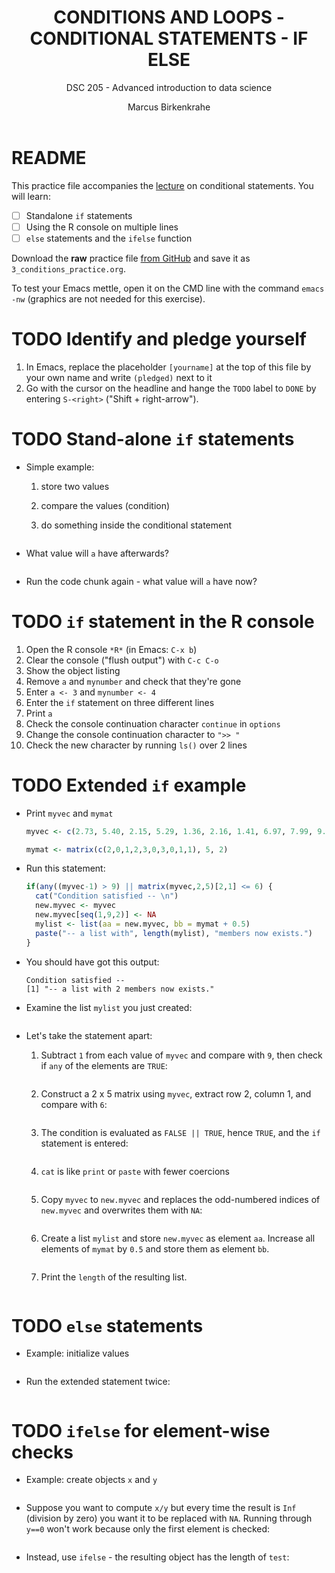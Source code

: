 #+TITLE: CONDITIONS AND LOOPS - CONDITIONAL STATEMENTS - IF ELSE
#+AUTHOR: Marcus Birkenkrahe
#+SUBTITLE: DSC 205 - Advanced introduction to data science
#+STARTUP: overview hideblocks indent
#+OPTIONS: toc:nil num:nil ^:nil
#+PROPERTY: header-args:R :session *R* :results output :exports both :noweb yes
* README

This practice file accompanies the [[https://github.com/birkenkrahe/ds2/blob/main/org/3_conditions.org][lecture]] on conditional
statements. You will learn:

- [ ] Standalone ~if~ statements
- [ ] Using the R console on multiple lines
- [ ] ~else~ statements and the ~ifelse~ function

Download the *raw* practice file [[https://raw.githubusercontent.com/birkenkrahe/ds2/main/org/3_conditions_practice.org][from GitHub]] and save it as
~3_conditions_practice.org~.

To test your Emacs mettle, open it on the CMD line with the command
~emacs -nw~ (graphics are not needed for this exercise).

* TODO Identify and pledge yourself

1) In Emacs, replace the placeholder ~[yourname]~ at the top of this
   file by your own name and write ~(pledged)~ next to it
2) Go with the cursor on the headline and hange the ~TODO~ label to ~DONE~
   by entering ~S-<right>~ ("Shift + right-arrow").

* TODO Stand-alone ~if~ statements

- Simple example: 
  1) store two values
  2) compare the values (condition)
  3) do something inside the conditional statement
  #+begin_src R :results silent

  #+end_src

- What value will ~a~ have afterwards?
  #+begin_src R

  #+end_src
  
- Run the code chunk again - what value will ~a~ have now?

* TODO ~if~ statement in the R console

1) Open the R console ~*R*~ (in Emacs: ~C-x b~)
2) Clear the console ("flush output") with ~C-c C-o~
3) Show the object listing
4) Remove ~a~ and ~mynumber~ and check that they're gone
5) Enter ~a <- 3~ and ~mynumber <- 4~
6) Enter the ~if~ statement on three different lines
7) Print ~a~
8) Check the console continuation character ~continue~ in ~options~
9) Change the console continuation character to ~">> "~
10) Check the new character by running ~ls()~ over 2 lines
      
* TODO Extended ~if~ example

- Print ~myvec~ and ~mymat~
  #+begin_src R
    myvec <- c(2.73, 5.40, 2.15, 5.29, 1.36, 2.16, 1.41, 6.97, 7.99, 9.52)
    
    mymat <- matrix(c(2,0,1,2,3,0,3,0,1,1), 5, 2)
    
  #+end_src

- Run this statement:
  #+begin_src R
    if(any((myvec-1) > 9) || matrix(myvec,2,5)[2,1] <= 6) {
      cat("Condition satisfied -- \n")
      new.myvec <- myvec
      new.myvec[seq(1,9,2)] <- NA
      mylist <- list(aa = new.myvec, bb = mymat + 0.5)
      paste("-- a list with", length(mylist), "members now exists.")
    }
  #+end_src  

- You should have got this output:
  #+begin_example org
  : Condition satisfied -- 
  : [1] "-- a list with 2 members now exists."
  #+end_example

- Examine the list ~mylist~ you just created:
  #+begin_src R

  #+end_src

- Let's take the statement apart:
  1) Subtract ~1~ from each value of ~myvec~ and compare with ~9~, then
     check if ~any~ of the elements are ~TRUE~:
     #+begin_src R

     #+end_src
  2) Construct a 2 x 5 matrix using ~myvec~, extract row 2, column 1,
     and compare with ~6~:
     #+begin_src R

     #+end_src
  3) The condition is evaluated as ~FALSE || TRUE~, hence ~TRUE~, and the
     ~if~ statement is entered:
     #+begin_src R

     #+end_src
  4) ~cat~ is like ~print~ or ~paste~ with fewer coercions
     #+begin_src R

     #+end_src
  5) Copy ~myvec~ to ~new.myvec~ and replaces the odd-numbered indices of
     ~new.myvec~ and overwrites them with ~NA~:
     #+begin_src R

     #+end_src
  6) Create a list ~mylist~ and store ~new.myvec~ as element ~aa~. Increase
     all elements of ~mymat~ by ~0.5~ and store them as element ~bb~.
     #+begin_src R

     #+end_src

  7) Print the ~length~ of the resulting list.
     #+begin_src R

     #+end_src

* TODO ~else~ statements

 - Example: initialize values
   #+begin_src R :results silent
 
   #+end_src

 - Run the extended statement twice:
   #+begin_src R
 
   #+end_src

* TODO ~ifelse~ for element-wise checks

- Example: create objects ~x~ and ~y~  
  #+begin_src R

  #+end_src

- Suppose you want to compute ~x/y~ but every time the result is ~Inf~
  (division by zero) you want it to be replaced with ~NA~. Running
  through ~y==0~ won't work because only the first element is checked:
  #+begin_src R

  #+end_src

- Instead, use ~ifelse~ - the resulting object has the length of ~test~:
  #+begin_src R

  #+end_src

  



